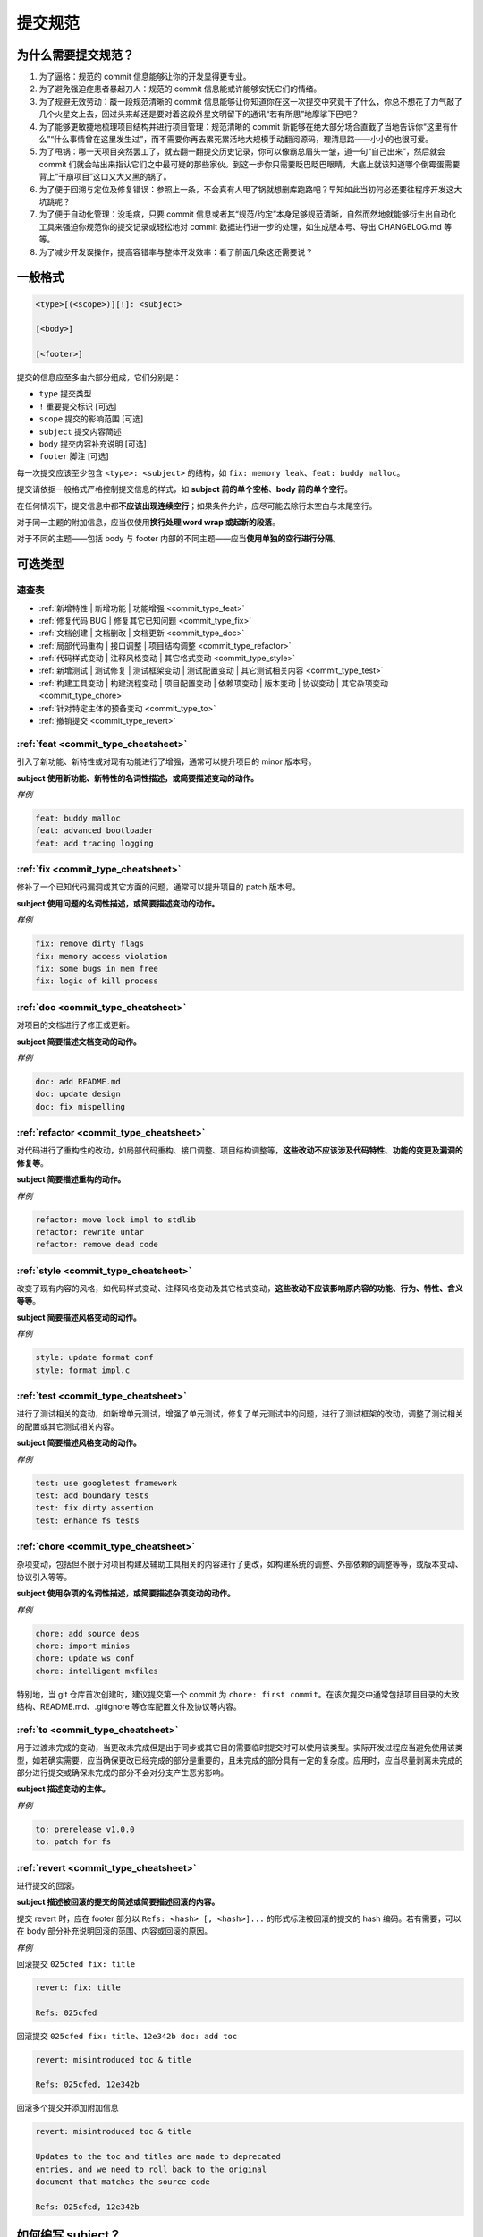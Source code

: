 提交规范
=========

为什么需要提交规范？
----------------------

1. 为了逼格：规范的 commit 信息能够让你的开发显得更专业。
2. 为了避免强迫症患者暴起刀人：规范的 commit 信息能或许能够安抚它们的情绪。
3. 为了规避无效劳动：敲一段规范清晰的 commit 信息能够让你知道你在这一次提交中究竟干了什么，你总不想花了力气敲了几个火星文上去，回过头来却还是要对着这段外星文明留下的通讯“若有所思”地摩挲下巴吧？
4. 为了能够更敏捷地梳理项目结构并进行项目管理：规范清晰的 commit 新能够在绝大部分场合直截了当地告诉你“这里有什么”“什么事情曾在这里发生过”，而不需要你再去累死累活地大规模手动翻阅源码，理清思路——小小的也很可爱。
5. 为了甩锅：哪一天项目突然罢工了，就去翻一翻提交历史记录，你可以像霸总眉头一皱，道一句“自己出来”，然后就会 commit 们就会站出来指认它们之中最可疑的那些家伙。到这一步你只需要眨巴眨巴眼睛，大底上就该知道哪个倒霉蛋需要背上“干崩项目”这口又大又黑的锅了。
6. 为了便于回溯与定位及修复错误：参照上一条，不会真有人甩了锅就想删库跑路吧？早知如此当初何必还要往程序开发这大坑跳呢？
7. 为了便于自动化管理：没毛病，只要 commit 信息或者其“规范/约定”本身足够规范清晰，自然而然地就能够衍生出自动化工具来强迫你规范你的提交记录或轻松地对 commit 数据进行进一步的处理，如生成版本号、导出 CHANGELOG.md 等等。
8. 为了减少开发误操作，提高容错率与整体开发效率：看了前面几条这还需要说？

一般格式
---------

.. code-block:: text

    <type>[(<scope>)][!]: <subject>

    [<body>]

    [<footer>]

提交的信息应至多由六部分组成，它们分别是：

- ``type`` 提交类型
- ``!`` 重要提交标识 \[可选]
- ``scope`` 提交的影响范围 \[可选]
- ``subject`` 提交内容简述
- ``body`` 提交内容补充说明 \[可选]
- ``footer`` 脚注 \[可选]

每一次提交应该至少包含 ``<type>: <subject>`` 的结构，如 ``fix: memory leak``、\ ``feat: buddy malloc``。

提交请依据一般格式严格控制提交信息的样式，如 **subject 前的单个空格**、\ **body 前的单个空行**。

在任何情况下，提交信息中都\ **不应该出现连续空行**；如果条件允许，应尽可能去除行末空白与末尾空行。

对于同一主题的附加信息，应当仅使用\ **换行处理 word wrap 或起新的段落**。

对于不同的主题——包括 body 与 footer 内部的不同主题——应当\ **使用单独的空行进行分隔**。

可选类型
---------

.. _commit_type_cheatsheet:

速查表
^^^^^^^

- :ref:`新增特性 | 新增功能 | 功能增强 <commit_type_feat>`
- :ref:`修复代码 BUG | 修复其它已知问题 <commit_type_fix>`
- :ref:`文档创建 | 文档删改 | 文档更新 <commit_type_doc>`
- :ref:`局部代码重构 | 接口调整 | 项目结构调整 <commit_type_refactor>`
- :ref:`代码样式变动 | 注释风格变动 | 其它格式变动 <commit_type_style>`
- :ref:`新增测试 | 测试修复 | 测试框架变动 | 测试配置变动 | 其它测试相关内容 <commit_type_test>`
- :ref:`构建工具变动 | 构建流程变动 | 项目配置变动 | 依赖项变动 | 版本变动 | 协议变动 | 其它杂项变动 <commit_type_chore>`
- :ref:`针对特定主体的预备变动 <commit_type_to>`
- :ref:`撤销提交 <commit_type_revert>`

.. _commit_type_feat:

:ref:`feat <commit_type_cheatsheet>`
^^^^^^^^^^^^^^^^^^^^^^^^^^^^^^^^^^^^^^^^^

引入了新功能、新特性或对现有功能进行了增强，通常可以提升项目的 minor 版本号。

**subject 使用新功能、新特性的名词性描述，或简要描述变动的动作。**

*样例*

.. code-block:: text

    feat: buddy malloc
    feat: advanced bootloader
    feat: add tracing logging

.. _commit_type_fix:

:ref:`fix <commit_type_cheatsheet>`
^^^^^^^^^^^^^^^^^^^^^^^^^^^^^^^^^^^^^^^^^

修补了一个已知代码漏洞或其它方面的问题，通常可以提升项目的 patch 版本号。

**subject 使用问题的名词性描述，或简要描述变动的动作。**

*样例*

.. code-block:: text

    fix: remove dirty flags
    fix: memory access violation
    fix: some bugs in mem free
    fix: logic of kill process

.. _commit_type_doc:

:ref:`doc <commit_type_cheatsheet>`
^^^^^^^^^^^^^^^^^^^^^^^^^^^^^^^^^^^^^^^^^

对项目的文档进行了修正或更新。

**subject 简要描述文档变动的动作。**

*样例*

.. code-block:: text

    doc: add README.md
    doc: update design
    doc: fix mispelling

.. _commit_type_refactor:

:ref:`refactor <commit_type_cheatsheet>`
^^^^^^^^^^^^^^^^^^^^^^^^^^^^^^^^^^^^^^^^^

对代码进行了重构性的改动，如局部代码重构、接口调整、项目结构调整等，\ **这些改动不应该涉及代码特性、功能的变更及漏洞的修复等**。

**subject 简要描述重构的动作。**

*样例*

.. code-block:: text

    refactor: move lock impl to stdlib
    refactor: rewrite untar
    refactor: remove dead code

.. _commit_type_style:

:ref:`style <commit_type_cheatsheet>`
^^^^^^^^^^^^^^^^^^^^^^^^^^^^^^^^^^^^^^^^^

改变了现有内容的风格，如代码样式变动、注释风格变动及其它格式变动，\ **这些改动不应该影响原内容的功能、行为、特性、含义等等**。

**subject 简要描述风格变动的动作。**

*样例*

.. code-block:: text

    style: update format conf
    style: format impl.c

.. _commit_type_test:

:ref:`test <commit_type_cheatsheet>`
^^^^^^^^^^^^^^^^^^^^^^^^^^^^^^^^^^^^^^^^^

进行了测试相关的变动，如新增单元测试，增强了单元测试，修复了单元测试中的问题，进行了测试框架的改动，调整了测试相关的配置或其它测试相关内容。

**subject 简要描述风格变动的动作。**

*样例*

.. code-block:: text

    test: use googletest framework
    test: add boundary tests
    test: fix dirty assertion
    test: enhance fs tests

.. _commit_type_chore:

:ref:`chore <commit_type_cheatsheet>`
^^^^^^^^^^^^^^^^^^^^^^^^^^^^^^^^^^^^^^^^^

杂项变动，包括但不限于对项目构建及辅助工具相关的内容进行了更改，如构建系统的调整、外部依赖的调整等等，或版本变动、协议引入等等。

**subject 使用杂项的名词性描述，或简要描述杂项变动的动作。**

*样例*

.. code-block:: text

    chore: add source deps
    chore: import minios
    chore: update ws conf
    chore: intelligent mkfiles

特别地，当 git 仓库首次创建时，建议提交第一个 commit 为 ``chore: first commit``。在该次提交中通常包括项目目录的大致结构、README.md、.gitignore 等仓库配置文件及协议等内容。

.. _commit_type_to:

:ref:`to <commit_type_cheatsheet>`
^^^^^^^^^^^^^^^^^^^^^^^^^^^^^^^^^^^^^^^^^

用于过渡未完成的变动，当更改未完成但是出于同步或其它目的需要临时提交时可以使用该类型。实际开发过程应当避免使用该类型，如若确实需要，应当确保更改已经完成的部分是重要的，且未完成的部分具有一定的复杂度。应用时，应当尽量剥离未完成的部分进行提交或确保未完成的部分不会对分支产生恶劣影响。

**subject 描述变动的主体。**

*样例*

.. code-block:: text

    to: prerelease v1.0.0
    to: patch for fs

.. _commit_type_revert:

:ref:`revert <commit_type_cheatsheet>`
^^^^^^^^^^^^^^^^^^^^^^^^^^^^^^^^^^^^^^^^^

进行提交的回滚。

**subject 描述被回滚的提交的简述或简要描述回滚的内容。**

提交 revert 时，应在 footer 部分以 ``Refs: <hash> [, <hash>]...`` 的形式标注被回滚的提交的 hash 编码。若有需要，可以在 body 部分补充说明回滚的范围、内容或回滚的原因。

*样例*

回滚提交 ``025cfed fix: title``

.. code-block:: text

    revert: fix: title

    Refs: 025cfed

回滚提交 ``025cfed fix: title``、\ ``12e342b doc: add toc``

.. code-block:: text

    revert: misintroduced toc & title

    Refs: 025cfed, 12e342b

回滚多个提交并添加附加信息

.. code-block:: text

    revert: misintroduced toc & title

    Updates to the toc and titles are made to deprecated
    entries, and we need to roll back to the original
    document that matches the source code

    Refs: 025cfed, 12e342b

如何编写 subject？
---------------------------

subject 的具体内容见相应类型的说明及参考样例。

填写 subject 时，应至少遵从以下规则：

1. 使用全英描述
2. 自由进行恰当的缩写、省略以保证描述的简洁性与精炼程度
3. 以小写为主，避免不必要的大写
4. 句末不使用标点，并避免使用句中标点
5. 使用名词性描述或简述动作的主题，禁止引入主语
6. 主题尽量单一，避免引入多个主题描述

特别地，当一次提交中涵盖多种类型的内容变动时，应遵从以下方式进行处理，并在 body 中罗列并陈述各项变动：

1. 当变动可被总结时，将该总结陈述为 subject 并选用契合该总结的提交类型。
2. 当变动难以总结时，选取最关键的变动作为该次提交的 subject 依据并选用对应提交类型。

如何编写 scope？
---------------------------

scope 用于指明当前提交的影响范围，影响范围的类型依据具体提交而定，包括但不限于模块、方法、目录、文件、类型、范围。

当 scope 存在多个时，应当避免引入该项以确保提交简述的精简性。其它情况自行斟酌是否应当添加 scope 说明。

如何编写 body？
---------------------------

body 用于对提交进行补充说明，可以是提交变动的详情，也可以是变动的原因及目的。

提交者可以在必要时在该部分自由地添加需要补充的内容，但请注意确保 body 的\ **精简性**\ 与\ **表意功能**，避免引入冗杂的描述。

**请注意主动对 body 进行 word wrap，不要引入过长的单行信息。**

当需要编写多个主题的补充时，可以用一个空行进行分隔。

如何编写 footer？
---------------------------

footer 作为脚注应当总是以 ``<title>: <content>`` 进行呈现。如 revert 提交中的 ``Refs: 025cfed`` 就是一项脚注。

每一个提交的描述中可以包含多个脚注，对于较短的 footer，推荐以不空行的形式集中换行编写。

footer 可以由提交者主动添加，也可能由 GitHub、git 及其它途径自动生成。

当一次提交包含\ **重大变更**\ 时，可以使用 ``BREAKING CHANGE: <content>`` 进行脚注，content 中陈述\ **重大变更**\ 的关键。

此时提交的描述应当是这样的：

.. code-block:: text

    <type>[(<scope>)]!: <subject>

    [<body>]

    BREAKING CHANGE: <content>

    [<other-footers>]

使用\ **重大变更**\ 脚注时，应当同时使用 ``!`` 项；反之当使用 ``!`` 项时，可以不添加\ **重大变更**\ 脚注。

当 ``!`` 项被应用时，通常可以提升项目的 major 版本号。

如何关联 issue？
----------------

当某次提交用于处理或解决某个或某些 issue 时，应当主动在 subject 末尾附加 issue 的编号。此时提交简述应当符合以下格式：

.. code-block:: text

    <type>[(<scope>)][!]: <subject> (#<id>[, #<id>]...)

如 ``fix: title (#1)``、\ ``fix: title (#1, #8)``。
